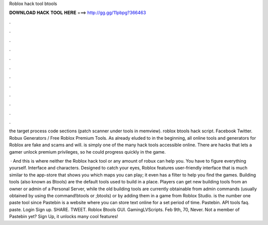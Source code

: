 Roblox hack tool btools



𝐃𝐎𝐖𝐍𝐋𝐎𝐀𝐃 𝐇𝐀𝐂𝐊 𝐓𝐎𝐎𝐋 𝐇𝐄𝐑𝐄 ===> http://gg.gg/11pbpg?366463



.



.



.



.



.



.



.



.



.



.



.



.

the target process code sections (patch scanner under tools in memview). roblox btools hack script. Facebook Twitter. Robux Generators / Free Roblox Premium Tools. As already eluded to in the beginning, all online tools and generators for Roblox are fake and scams and will. is simply one of the many hack tools accessible online. There are hacks that lets a gamer unlock premium privileges, so he could progress quickly in the game.

 · And this is where neither the Roblox hack tool or any amount of robux can help you. You have to figure everything yourself. Interface and characters. Designed to catch your eyes, Roblox features user-friendly interface that is much similar to the app-store that shows you which maps you can play; it even has a filter to help you find the games. Building tools (also known as Btools) are the default tools used to build in a place. Players can get new building tools from an owner or admin of a Personal Server, while the old building tools are currently obtainable from admin commands (usually obtained by using the command!btools or ;btools) or by adding them in a game from Roblox Studio.  is the number one paste tool since Pastebin is a website where you can store text online for a set period of time. Pastebin. API tools faq. paste. Login Sign up. SHARE. TWEET. Roblox Btools GUI. GamingLVScripts. Feb 9th, 70, Never. Not a member of Pastebin yet? Sign Up, it unlocks many cool features!
